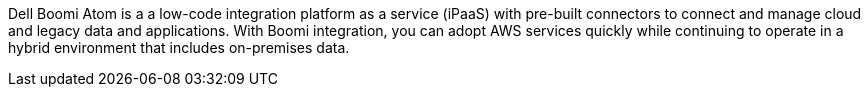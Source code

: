 // Replace the content in <>
// Briefly describe the software. Use consistent and clear branding.
// Include the benefits of using the software on AWS, and provide details on usage scenarios.

Dell Boomi Atom is a a low-code integration platform as a service (iPaaS) with pre-built connectors to connect and manage cloud and legacy data and applications. With Boomi integration, you can adopt AWS services quickly while continuing to operate in a hybrid environment that includes on-premises data.